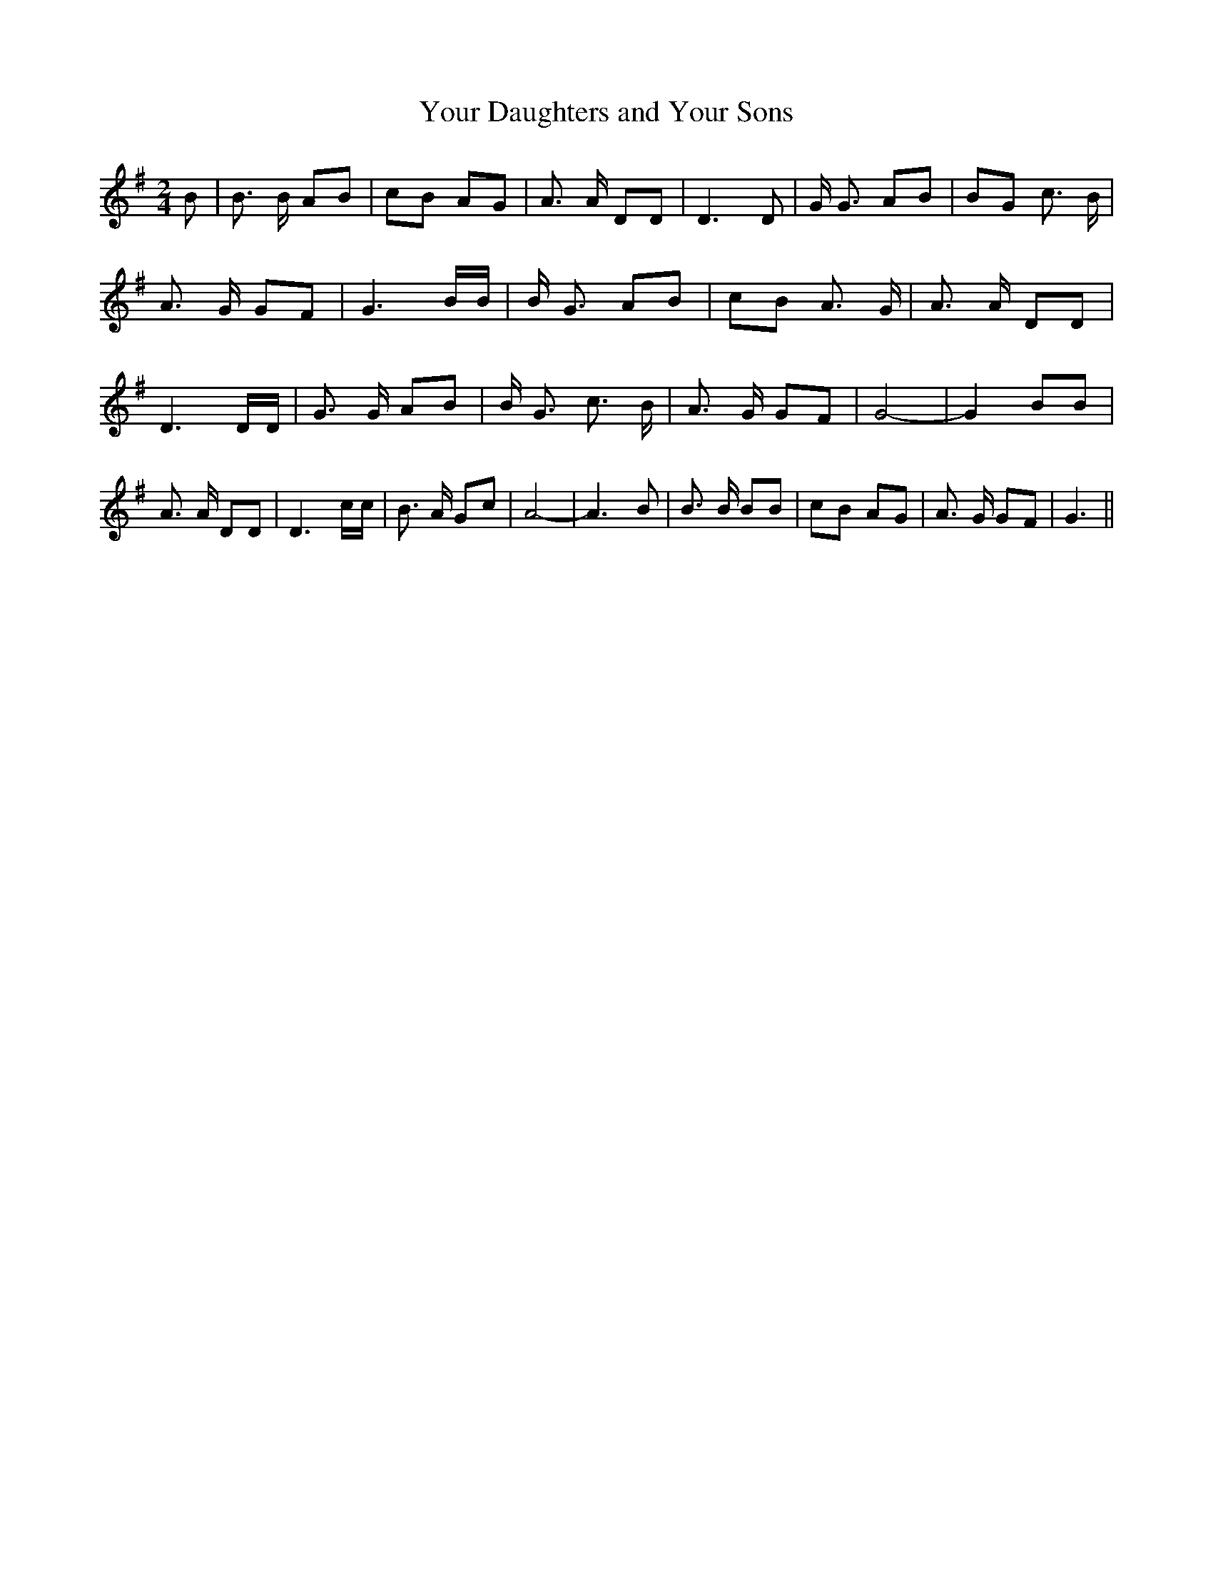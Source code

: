 % Generated more or less automatically by swtoabc by Erich Rickheit KSC
X:1
T:Your Daughters and Your Sons
M:2/4
L:1/8
K:G
 B| B3/2 B/2 AB| cB AG| A3/2 A/2 DD| D3 D| G/2 G3/2 AB| BG c3/2 B/2|\
 A3/2 G/2 GF| G3 B/2B/2| B/2 G3/2 AB| cB A3/2 G/2| A3/2 A/2 DD| D3 D/2D/2|\
 G3/2 G/2 AB| B/2 G3/2 c3/2 B/2| A3/2 G/2 GF| G4-| G2 BB| A3/2 A/2 DD|\
 D3 c/2c/2| B3/2 A/2 Gc| A4-| A3 B| B3/2 B/2 BB| cB AG| A3/2 G/2 GF|\
 G3||

